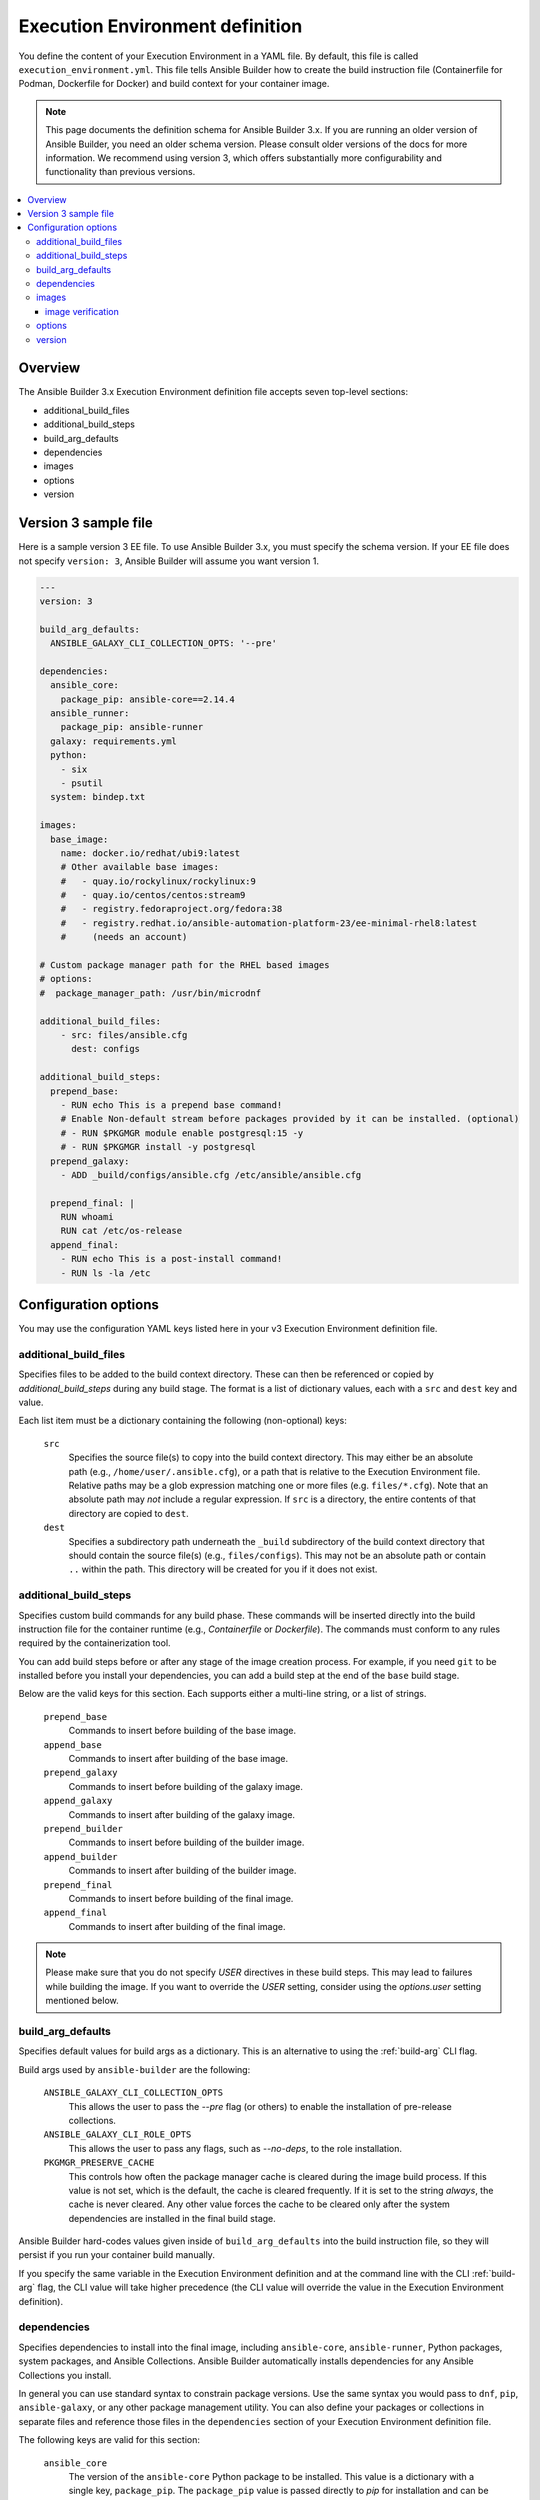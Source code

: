 .. _builder_ee_definition:

Execution Environment definition
================================

You define the content of your Execution Environment in a YAML file. By default, this file is called ``execution_environment.yml``. This file tells Ansible Builder how to create the build instruction file (Containerfile for Podman, Dockerfile for Docker) and build context for your container image.

.. note::
   This page documents the definition schema for Ansible Builder 3.x. If you are running an older version of Ansible Builder, you need an older schema version. Please consult older versions of the docs for more information. We recommend using version 3, which offers substantially more configurability and functionality than previous versions.

.. contents::
   :local:

.. _version_3_format:

Overview
--------
The Ansible Builder 3.x Execution Environment definition file accepts seven top-level sections:

* additional_build_files
* additional_build_steps
* build_arg_defaults
* dependencies
* images
* options
* version

Version 3 sample file
---------------------

Here is a sample version 3 EE file. To use Ansible Builder 3.x, you must specify the schema version. If your EE file does not specify ``version: 3``, Ansible Builder will assume you want version 1.

.. code:: yaml

    ---
    version: 3

    build_arg_defaults:
      ANSIBLE_GALAXY_CLI_COLLECTION_OPTS: '--pre'

    dependencies:
      ansible_core:
        package_pip: ansible-core==2.14.4
      ansible_runner:
        package_pip: ansible-runner
      galaxy: requirements.yml
      python:
        - six
        - psutil
      system: bindep.txt

    images:
      base_image:
        name: docker.io/redhat/ubi9:latest
        # Other available base images:
        #   - quay.io/rockylinux/rockylinux:9
        #   - quay.io/centos/centos:stream9
        #   - registry.fedoraproject.org/fedora:38
        #   - registry.redhat.io/ansible-automation-platform-23/ee-minimal-rhel8:latest
        #     (needs an account)

    # Custom package manager path for the RHEL based images
    # options:
    #  package_manager_path: /usr/bin/microdnf

    additional_build_files:
        - src: files/ansible.cfg
          dest: configs

    additional_build_steps:
      prepend_base:
        - RUN echo This is a prepend base command!
        # Enable Non-default stream before packages provided by it can be installed. (optional)
        # - RUN $PKGMGR module enable postgresql:15 -y
        # - RUN $PKGMGR install -y postgresql
      prepend_galaxy:
        - ADD _build/configs/ansible.cfg /etc/ansible/ansible.cfg

      prepend_final: |
        RUN whoami
        RUN cat /etc/os-release
      append_final:
        - RUN echo This is a post-install command!
        - RUN ls -la /etc

Configuration options
---------------------

You may use the configuration YAML keys listed here in your v3 Execution Environment definition file.

additional_build_files
^^^^^^^^^^^^^^^^^^^^^^

Specifies files to be added to the build context directory. These can
then be referenced or copied by `additional_build_steps` during any build stage.
The format is a list of dictionary values, each with a ``src`` and ``dest`` key and value.

Each list item must be a dictionary containing the following (non-optional) keys:

    ``src``
      Specifies the source file(s) to copy into the build context directory. This
      may either be an absolute path (e.g., ``/home/user/.ansible.cfg``),
      or a path that is relative to the Execution Environment file. Relative paths may be
      a glob expression matching one or more files (e.g. ``files/*.cfg``). Note
      that an absolute path may *not* include a regular expression. If ``src`` is
      a directory, the entire contents of that directory are copied to ``dest``.

    ``dest``
      Specifies a subdirectory path underneath the ``_build`` subdirectory of the
      build context directory that should contain the source file(s) (e.g., ``files/configs``).
      This may not be an absolute path or contain ``..`` within the path. This directory
      will be created for you if it does not exist.

additional_build_steps
^^^^^^^^^^^^^^^^^^^^^^

Specifies custom build commands for any build phase.
These commands will be inserted directly into the build instruction file for the
container runtime (e.g., `Containerfile` or `Dockerfile`). The commands must conform to any rules required by the containerization tool.

You can add build steps before or after any stage of the image creation process. For example, if you need ``git`` to be installed before you install your dependencies, you can add a build step at the end of the ``base`` build stage.

Below are the valid keys for this section. Each supports either a multi-line
string, or a list of strings.

    ``prepend_base``
      Commands to insert before building of the base image.

    ``append_base``
      Commands to insert after building of the base image.

    ``prepend_galaxy``
      Commands to insert before building of the galaxy image.

    ``append_galaxy``
      Commands to insert after building of the galaxy image.

    ``prepend_builder``
      Commands to insert before building of the builder image.

    ``append_builder``
      Commands to insert after building of the builder image.

    ``prepend_final``
      Commands to insert before building of the final image.

    ``append_final``
      Commands to insert after building of the final image.

.. note::

    Please make sure that you do not specify `USER` directives in these build steps. This may lead to
    failures while building the image.
    If you want to override the `USER` setting, consider using the `options.user` setting mentioned below.

build_arg_defaults
^^^^^^^^^^^^^^^^^^

Specifies default values for build args as a dictionary. This is an alternative
to using the :ref:`build-arg` CLI flag.

Build args used by ``ansible-builder`` are the following:

    ``ANSIBLE_GALAXY_CLI_COLLECTION_OPTS``
      This allows the user to pass the `--pre` flag (or others) to enable the installation of pre-release collections.

    ``ANSIBLE_GALAXY_CLI_ROLE_OPTS``
      This allows the user to pass any flags, such as `--no-deps`, to the role installation.

    ``PKGMGR_PRESERVE_CACHE``
      This controls how often the package manager cache is cleared during the image build process.
      If this value is not set, which is the default, the cache is cleared frequently.
      If it is set to the string `always`, the cache is never cleared.
      Any other value forces the cache to be cleared only after the system dependencies are installed
      in the final build stage.

Ansible Builder hard-codes values given inside of ``build_arg_defaults`` into the
build instruction file, so they will persist if you run your container build manually.

If you specify the same variable in the Execution Environment definition and at the command line with the CLI :ref:`build-arg` flag, the CLI value will take higher precedence (the CLI value will override the value in the Execution Environment definition).

dependencies
^^^^^^^^^^^^

Specifies dependencies to install into the final image, including ``ansible-core``, ``ansible-runner``, Python packages, system packages, and Ansible Collections. Ansible Builder automatically installs dependencies for any Ansible Collections you install.

In general you can use standard syntax to constrain package versions. Use the same syntax you would pass to ``dnf``, ``pip``, ``ansible-galaxy``, or any other package management utility. You can also define your packages or collections in separate files and reference those files in the ``dependencies`` section of your Execution Environment definition file.

The following keys are valid for this section:

    ``ansible_core``
      The version of the ``ansible-core`` Python package to be installed. This value is
      a dictionary with a single key, ``package_pip``. The ``package_pip`` value
      is passed directly to `pip` for installation and can be in any format that
      pip supports. Below are some example values:

      .. code:: yaml

        ansible_core:
            package_pip: ansible-core
        ansible_core:
            package_pip: ansible-core==2.14.3
        ansible_core:
            package_pip: https://github.com/example_user/ansible/archive/refs/heads/ansible.tar.gz

    ``ansible_runner``
      The version of the Ansible Runner Python package to be installed. This value
      is a dictionary with a single key, ``package_pip``. The ``package_pip`` value
      is passed directly to `pip` for installation and can be in any format that
      pip supports. Below are some example values:

      .. code:: yaml

        ansible_runner:
            package_pip: ansible-runner
        ansible_runner:
            package_pip: ansible-runner==2.3.2
        ansible_runner:
            package_pip: https://github.com/example_user/ansible-runner/archive/refs/heads/ansible-runner.tar.gz

    ``galaxy``
      Ansible Collections to be installed from Galaxy. This may be a filename, a
      dictionary, or a multi-line string representation of an Ansible Galaxy
      ``requirements.yml`` file (see below for examples). Read more about
      the requirements file format in the `Galaxy user guide <https://docs.ansible.com/ansible/latest/galaxy/user_guide.html#install-multiple-collections-with-a-requirements-file>`_.

    ``python``
      The Python installation requirements. This may either be a filename, or a
      list of requirements (see below for an example).

    ``python_interpreter``
      A dictionary that defines the Python system package name to be installed by
      dnf (``package_system``) and/or a path to the Python interpreter to be used
      (``python_path``).

    ``system``
      The system packages to be installed, in bindep format. This may either
      be a filename, or a list of requirements (see below for an example).

The following example uses filenames that contain the various dependencies:

.. code:: yaml

    dependencies:
        python: requirements.txt
        system: bindep.txt
        galaxy: requirements.yml
        ansible_core:
            package_pip: ansible-core==2.14.2
        ansible_runner:
            package_pip: ansible-runner==2.3.1
        python_interpreter:
            package_system: "python310"
            python_path: "/usr/bin/python3.10"

And this example uses inline values:

.. code:: yaml

    dependencies:
        python:
          - pywinrm
        system:
          - iputils [platform:rpm]
        galaxy:
          collections:
            - name: community.windows
            - name: ansible.utils
              version: 2.10.1
        ansible_core:
            package_pip: ansible-core==2.14.2
        ansible_runner:
            package_pip: ansible-runner==2.3.1
        python_interpreter:
            package_system: "python310"
            python_path: "/usr/bin/python3.10"


images
^^^^^^

Specifies the base image to be used. At a minimum you *MUST* specify a source, image, and tag for the base image. The base image provides the operating system and may also provide some packages. We recommend using the standard ``host/namespace/container:tag`` syntax to specify images. You may use Podman or Docker shortcut syntax instead, but the full definition is more reliable and portable.

Valid keys for this section are:

    ``base_image``
      A dictionary defining the parent image for the Execution Environment. A ``name``
      key must be supplied with the container image to use. Use the ``signature_original_name``
      key if the image is mirrored within your repository, but signed with the original
      image's signature key.

image verification
""""""""""""""""""
You can verify signed container images if you are using the ``podman`` container
runtime. Set the :ref:`container-policy` CLI option to control how this data is used in relation to a Podman
`policy.json <https://github.com/containers/image/blob/main/docs/containers-policy.json.5.md>`_
file for container image signature validation.

  * ``ignore_all`` policy: Generate a `policy.json` file in the build
    :ref:`context directory <context>` where no signature validation is
    performed.

  * ``system`` policy: Signature validation is performed using pre-existing
    `policy.json` files in standard system locations. ``ansible-builder`` assumes
    no responsibility for the content within these files, and the user has complete
    control over the content.

  * ``signature_required`` policy: ``ansible-builder`` will use the container
    image definitions here to generate a `policy.json` file in the build
    :ref:`context directory <context>` that will be used during the build to
    validate the images.

options
^^^^^^^

A dictionary of keywords/options that can affect
builder runtime functionality. Valid keys for this section are:

    ``container_init``
      A dictionary with keys that allow for customization of the container ``ENTRYPOINT`` and
      ``CMD`` directives (and related behaviors). Customizing these behaviors is an advanced
      task, and may result in subtle, difficult-to-debug failures. As the provided defaults for
      this section control a number of intertwined behaviors, overriding any value will skip all
      remaining defaults in this dictionary.
      Valid keys are:

      ``cmd``
        Literal value for the ``CMD`` Containerfile directive. The default value is ``["bash"]``.

      ``entrypoint``
        Literal value for the ``ENTRYPOINT`` Containerfile directive. The
        default entrypoint behavior handles signal propagation to subprocesses, as well as attempting to
        ensure at runtime that the container user has a proper environment with a valid writeable
        home directory, represented in ``/etc/passwd``, with the ``HOME`` envvar set to match. The default
        entrypoint script may emit warnings to ``stderr`` in cases where it is unable to suitably adjust the
        user runtime environment. This behavior can be ignored or elevated to a fatal error; consult the
        source for the ``entrypoint`` target script for more details. The default value is
        ``["/opt/builder/bin/entrypoint", "dumb-init"]``.

      ``package_pip``
        Package to install via pip for entrypoint support. This package will be installed in the final build image.
        The default value is ``dumb-init==1.2.5``.

    ``package_manager_path``
      A string with the path to the package manager (For example - ``dnf`` or ``microdnf``) to use.
      The default is ``/usr/bin/dnf``. This value will be used to install a
      Python interpreter, if specified in ``dependencies``, and during the
      build phase by the ``assemble`` script.

    ``skip_ansible_check``
      This boolean value controls whether or not the check for an installation
      of Ansible and Ansible Runner is performed on the final image. Set this
      value to ``True`` to not perform this check. The default is ``False``.

    ``relax_passwd_permissions``
      This boolean value controls whether the ``root`` group (GID 0) is explicitly granted
      write permission to ``/etc/passwd`` in the final container image. The default entrypoint
      script may attempt to update ``/etc/passwd`` under some container runtimes with dynamically
      created users to ensure a fully-functional POSIX user environment and home directory. Disabling
      this capability can cause failures of software features that require users to be listed in
      ``/etc/passwd`` with a valid and writeable home directory (eg, ``async`` in ansible-core, and the
      ``~username`` shell expansion). The default is ``True``.

    ``workdir``
      Default current working directory for new processes started under the final container
      image. Some container runtimes also use this value as ``HOME`` for dynamically-created
      users in the ``root`` (GID 0) group. When this value is specified, the directory will be
      created (if it doesn't already exist), set to ``root`` group ownership, and ``rwx`` group
      permissions recursively applied to it. The default value is ``/runner``.

    ``user``
      This sets the username or UID to use as the default user for the final container image.
      The default value ``1000``.

    ``tags``
      Specifies the name which is assigned to resulting image if build process completes successfully.
      The default value is ``ansible-execution-env:latest``.

Example ``options`` section:

.. code:: yaml

    options:
        container_init:
            package_pip: dumb-init>=1.2.5
            entrypoint: '["dumb-init"]'
            cmd: '["csh"]'
        package_manager_path: /usr/bin/microdnf
        relax_password_permissions: false
        skip_ansible_check: true
        workdir: /myworkdir
        user: bob
        tags:
          - ee_development:latest

version
^^^^^^^

An integer value that sets the schema version of the Execution Environment definition file. Defaults to ``1``. Must be ``3`` if you are using Ansible Builder 3.x.
